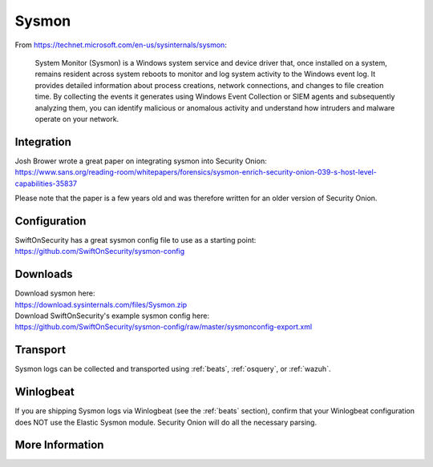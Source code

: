 .. _sysmon:

Sysmon
======

From https://technet.microsoft.com/en-us/sysinternals/sysmon:

    System Monitor (Sysmon) is a Windows system service and device driver that, once installed on a system, remains resident across
    system reboots to monitor and log system activity to the Windows event log. It provides detailed information about process creations,
    network connections, and changes to file creation time. By collecting the events it generates using Windows Event Collection or
    SIEM agents and subsequently analyzing them, you can identify malicious or anomalous activity and understand how intruders and
    malware operate on your network.

Integration
-----------

| Josh Brower wrote a great paper on integrating sysmon into Security Onion:
| https://www.sans.org/reading-room/whitepapers/forensics/sysmon-enrich-security-onion-039-s-host-level-capabilities-35837

Please note that the paper is a few years old and was therefore written for an older version of Security Onion.

Configuration
-------------

| SwiftOnSecurity has a great sysmon config file to use as a starting point:
| https://github.com/SwiftOnSecurity/sysmon-config

Downloads
---------

| Download sysmon here:
| https://download.sysinternals.com/files/Sysmon.zip

| Download SwiftOnSecurity's example sysmon config here:
| https://github.com/SwiftOnSecurity/sysmon-config/raw/master/sysmonconfig-export.xml

Transport
---------

Sysmon logs can be collected and transported using :ref:`beats`, :ref:`osquery`, or :ref:`wazuh`.

Winlogbeat
----------

If you are shipping Sysmon logs via Winlogbeat (see the :ref:`beats` section), confirm that your Winlogbeat configuration does NOT use the Elastic Sysmon module. Security Onion will do all the necessary parsing.

More Information
----------------

.. seealso::

    Check out our Sysmon video at https://youtu.be/Xz-7oDrZdQY!

    | For more information about sysmon, please see:
    | https://technet.microsoft.com/en-us/sysinternals/sysmon

    | TrustedSec has a great Community Guide on Sysmon:
    | https://github.com/trustedsec/SysmonCommunityGuide
